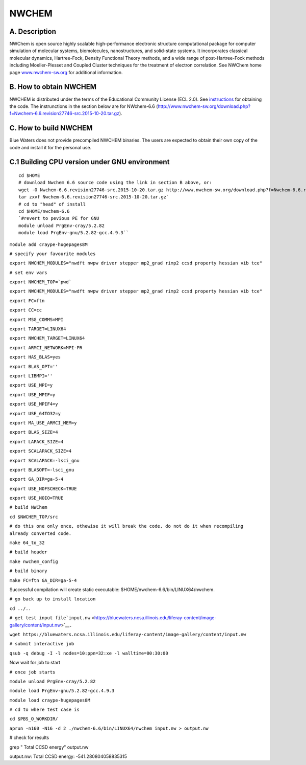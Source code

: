 NWCHEM
======

A. Description
~~~~~~~~~~~~~~

NWChem is open source highly scalable high-performance electronic
structure computational package for computer simulation of molecular
systems, biomolecules, nanostructures, and solid-state systems. It
incorporates classical molecular dynamics, Hartree-Fock, Density
Functional Theory methods, and a wide range of post-Hartree-Fock methods
including Moeller-Plesset and Coupled Cluster techniques for the
treatment of electron correlation. See NWChem home page
`www.nwchem-sw.org <http://www.nwchem-sw.org/>`__ for additional
information.

B. How to obtain NWCHEM
~~~~~~~~~~~~~~~~~~~~~~~

NWCHEM is distributed under the terms of the Educational Community
License (ECL 2.0). See
`instructions <http://www.nwchem-sw.org/index.php/Download>`__ for
obtaining the code. The instrunctions in the section below are for
NWchem-6.6
(http://www.nwchem-sw.org/download.php?f=Nwchem-6.6.revision27746-src.2015-10-20.tar.gz).

C. How to build NWCHEM
~~~~~~~~~~~~~~~~~~~~~~

Blue Waters does not provide precompiled NWCHEM binaries. The users are
expected to obtain their own copy of the code and install it for the
personal use.

C.1 Building CPU version under GNU environment
~~~~~~~~~~~~~~~~~~~~~~~~~~~~~~~~~~~~~~~~~~~~~~

::

   cd $HOME
   # download Nwchem 6.6 source code using the link in section B above, or:
   wget -O Nwchem-6.6.revision27746-src.2015-10-20.tar.gz http://www.nwchem-sw.org/download.php?f=Nwchem-6.6.revision27746-src.2015-10-20.tar.gz
   tar zxvf Nwchem-6.6.revision27746-src.2015-10-20.tar.gz`
   # cd to "head" of install
   cd $HOME/nwchem-6.6
   `#revert to pevious PE for GNU
   module unload PrgEnv-cray/5.2.82
   module load PrgEnv-gnu/5.2.82-gcc.4.9.3``

``module add craype-hugepages8M``

``# specify your favourite modules``

``export NWCHEM_MODULES="nwdft nwpw driver stepper mp2_grad rimp2 ccsd property hessian vib tce"``

``# set env vars``

:literal:`export NWCHEM_TOP=`pwd\``

``export NWCHEM_MODULES="nwdft nwpw driver stepper mp2_grad rimp2 ccsd property hessian vib tce"``

``export FC=ftn``

``export CC=cc``

``export MSG_COMMS=MPI``

``export TARGET=LINUX64``

``export NWCHEM_TARGET=LINUX64``

``export ARMCI_NETWORK=MPI-PR``

``export HAS_BLAS=yes``

``export BLAS_OPT=''``

``export LIBMPI=''``

``export USE_MPI=y``

``export USE_MPIF=y``

``export USE_MPIF4=y``

``export USE_64TO32=y``

``export MA_USE_ARMCI_MEM=y``

``export BLAS_SIZE=4``

``export LAPACK_SIZE=4``

``export SCALAPACK_SIZE=4``

``export SCALAPACK=-lsci_gnu``

``export BLASOPT=-lsci_gnu``

``export GA_DIR=ga-5-4``

``export USE_NOFSCHECK=TRUE``

``export USE_NOIO=TRUE``

``# build NWChem``

``cd $NWCHEM_TOP/src``

``# do this one only once, othewise it will break the code. do not do it when recompiling already converted code.``

``make 64_to_32``

``# build header``

``make nwchem_config``

``# build binary``

``make FC=ftn GA_DIR=ga-5-4``

Successful compilation will create static executable:
$HOME/nwchem-6.6/bin/LINUX64/nwchem.

``# go back up to install location``

``cd ../..``

``# get test input file``\ ```input.nw`` <https://bluewaters.ncsa.illinois.edu/liferay-content/image-gallery/content/input.nw>`__\ ``.``

``wget https://bluewaters.ncsa.illinois.edu/liferay-content/image-gallery/content/input.nw``

``# submit interactive job``

``qsub -q debug -I -l nodes=10:ppn=32:xe -l walltime=00:30:00``

Now wait for job to start

``# once job starts``

``module unload PrgEnv-cray/5.2.82``

``module load PrgEnv-gnu/5.2.82-gcc.4.9.3``

``module load craype-hugepages8M``

``# cd to where test case is``

``cd $PBS_O_WORKDIR/``

``aprun -n160 -N16 -d 2 ./nwchem-6.6/bin/LINUX64/nwchem input.nw > output.nw``

# check for results

grep " Total CCSD energy" output.nw

output.nw: Total CCSD energy: -541.280804058835315
